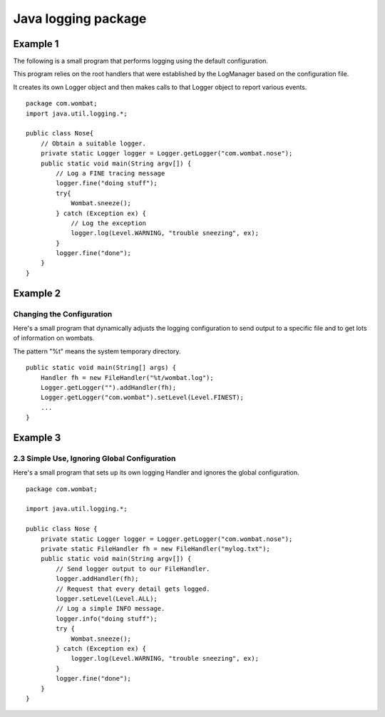 ﻿

.. index::
   pair: Java ; Logging

.. _java_logging:

=======================
Java logging package
=======================

.. seealso::

   - http://docs.oracle.com/javase/7/docs/technotes/guides/logging/overview.html
   - http://www.vogella.com/articles/Logging/article.html



Example 1
===========

The following is a small program that performs logging using the default configuration.

This program relies on the root handlers that were established by the LogManager 
based on the configuration file. 

It creates its own Logger object and then makes calls to that Logger object to 
report various events.

::


    package com.wombat;
    import java.util.logging.*;

    public class Nose{
        // Obtain a suitable logger.
        private static Logger logger = Logger.getLogger("com.wombat.nose");
        public static void main(String argv[]) {
            // Log a FINE tracing message
            logger.fine("doing stuff");
            try{
                Wombat.sneeze();
            } catch (Exception ex) {
                // Log the exception
                logger.log(Level.WARNING, "trouble sneezing", ex);
            }
            logger.fine("done");
        }
    }

Example 2
===========

Changing the Configuration
---------------------------

Here's a small program that dynamically adjusts the logging configuration to 
send output to a specific file and to get lots of information on wombats. 

The pattern "%t" means the system temporary directory.

::

    public static void main(String[] args) {
        Handler fh = new FileHandler("%t/wombat.log");
        Logger.getLogger("").addHandler(fh);
        Logger.getLogger("com.wombat").setLevel(Level.FINEST);
        ...
    }

Example 3
===========

2.3 Simple Use, Ignoring Global Configuration
----------------------------------------------

Here's a small program that sets up its own logging Handler and ignores the 
global configuration.


::


    package com.wombat;

    import java.util.logging.*;

    public class Nose {
        private static Logger logger = Logger.getLogger("com.wombat.nose");
        private static FileHandler fh = new FileHandler("mylog.txt");
        public static void main(String argv[]) {
            // Send logger output to our FileHandler.
            logger.addHandler(fh);
            // Request that every detail gets logged.
            logger.setLevel(Level.ALL);
            // Log a simple INFO message.
            logger.info("doing stuff");
            try {
                Wombat.sneeze();
            } catch (Exception ex) {
                logger.log(Level.WARNING, "trouble sneezing", ex);
            }
            logger.fine("done");
        }
    }

